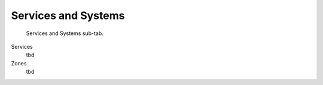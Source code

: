 Services and Systems
====================

.. figure:: images/interface_property-editor_services-systems.png
   :alt: property editor services and systems sub-tab

   Services and Systems sub-tab.

Services
   tbd

Zones
   tbd